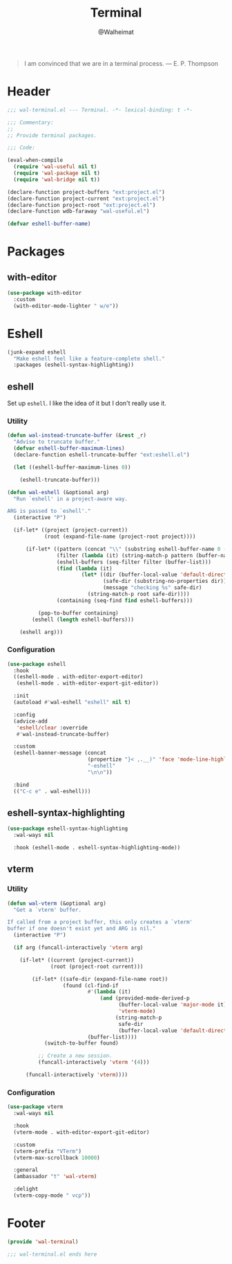 #+TITLE: Terminal
#+AUTHOR: @Walheimat
#+PROPERTY: header-args:emacs-lisp :tangle (expand-file-name "wal-terminal.el" wal-emacs-config-build-path)

#+BEGIN_QUOTE
I am convinced that we are in a terminal process.
— E. P. Thompson
#+END_QUOTE

* Header
:PROPERTIES:
:VISIBILITY: folded
:END:

#+BEGIN_SRC emacs-lisp
;;; wal-terminal.el --- Terminal. -*- lexical-binding: t -*-

;;; Commentary:
;;
;; Provide terminal packages.

;;; Code:

(eval-when-compile
  (require 'wal-useful nil t)
  (require 'wal-package nil t)
  (require 'wal-bridge nil t))

(declare-function project-buffers "ext:project.el")
(declare-function project-current "ext:project.el")
(declare-function project-root "ext:project.el")
(declare-function wdb-faraway "wal-useful.el")

(defvar eshell-buffer-name)
#+END_SRC

* Packages

** with-editor
:PROPERTIES:
:UNNUMBERED: t
:END:

#+BEGIN_SRC emacs-lisp
(use-package with-editor
  :custom
  (with-editor-mode-lighter " w/e"))
#+END_SRC

* Eshell

#+BEGIN_SRC emacs-lisp
(junk-expand eshell
  "Make eshell feel like a feature-complete shell."
  :packages (eshell-syntax-highlighting))
#+END_SRC

** eshell
:PROPERTIES:
:UNNUMBERED: t
:END:

Set up =eshell=. I like the idea of it but I don't really use it.

*** Utility

#+BEGIN_SRC emacs-lisp
(defun wal-instead-truncate-buffer (&rest _r)
  "Advise to truncate buffer."
  (defvar eshell-buffer-maximum-lines)
  (declare-function eshell-truncate-buffer "ext:eshell.el")

  (let ((eshell-buffer-maximum-lines 0))

    (eshell-truncate-buffer)))

(defun wal-eshell (&optional arg)
  "Run `eshell' in a project-aware way.

ARG is passed to `eshell'."
  (interactive "P")

  (if-let* ((project (project-current))
            (root (expand-file-name (project-root project))))

      (if-let* ((pattern (concat "\\" (substring eshell-buffer-name 0 -1)))
                (filter (lambda (it) (string-match-p pattern (buffer-name it))))
                (eshell-buffers (seq-filter filter (buffer-list)))
                (find (lambda (it)
                        (let* ((dir (buffer-local-value 'default-directory it))
                               (safe-dir (substring-no-properties dir)))
                               (message "checking %s" safe-dir)
                          (string-match-p root safe-dir))))
                (containing (seq-find find eshell-buffers)))

          (pop-to-buffer containing)
        (eshell (length eshell-buffers)))

    (eshell arg)))
#+END_SRC

*** Configuration

#+BEGIN_SRC emacs-lisp
(use-package eshell
  :hook
  ((eshell-mode . with-editor-export-editor)
   (eshell-mode . with-editor-export-git-editor))

  :init
  (autoload #'wal-eshell "eshell" nil t)

  :config
  (advice-add
   'eshell/clear :override
   #'wal-instead-truncate-buffer)

  :custom
  (eshell-banner-message (concat
                          (propertize "}< ,.__)" 'face 'mode-line-highlight)
                          "-eshell"
                          "\n\n"))

  :bind
  (("C-c e" . wal-eshell)))
#+END_SRC

** eshell-syntax-highlighting
:PROPERTIES:
:UNNUMBERED: t
:END:

#+BEGIN_SRC emacs-lisp
(use-package eshell-syntax-highlighting
  :wal-ways nil

  :hook (eshell-mode . eshell-syntax-highlighting-mode))
#+END_SRC

** vterm
:PROPERTIES:
:UNNUMBERED: t
:END:

*** Utility

#+BEGIN_SRC emacs-lisp
(defun wal-vterm (&optional arg)
  "Get a `vterm' buffer.

If called from a project buffer, this only creates a `vterm'
buffer if one doesn't exist yet and ARG is nil."
  (interactive "P")

  (if arg (funcall-interactively 'vterm arg)

    (if-let* ((current (project-current))
              (root (project-root current)))

        (if-let* ((safe-dir (expand-file-name root))
                  (found (cl-find-if
                          #'(lambda (it)
                              (and (provided-mode-derived-p
                                    (buffer-local-value 'major-mode it)
                                    'vterm-mode)
                                   (string-match-p
                                    safe-dir
                                    (buffer-local-value 'default-directory it))))
                          (buffer-list))))
            (switch-to-buffer found)

          ;; Create a new session.
          (funcall-interactively 'vterm '(4)))

      (funcall-interactively 'vterm))))
#+END_SRC

*** Configuration

#+begin_src emacs-lisp
(use-package vterm
  :wal-ways nil

  :hook
  (vterm-mode . with-editor-export-git-editor)

  :custom
  (vterm-prefix "VTerm")
  (vterm-max-scrollback 10000)

  :general
  (ambassador "t" 'wal-vterm)

  :delight
  (vterm-copy-mode " vcp"))
#+end_src

* Footer
:PROPERTIES:
:VISIBILITY: folded
:END:

#+BEGIN_SRC emacs-lisp
(provide 'wal-terminal)

;;; wal-terminal.el ends here
#+END_SRC
